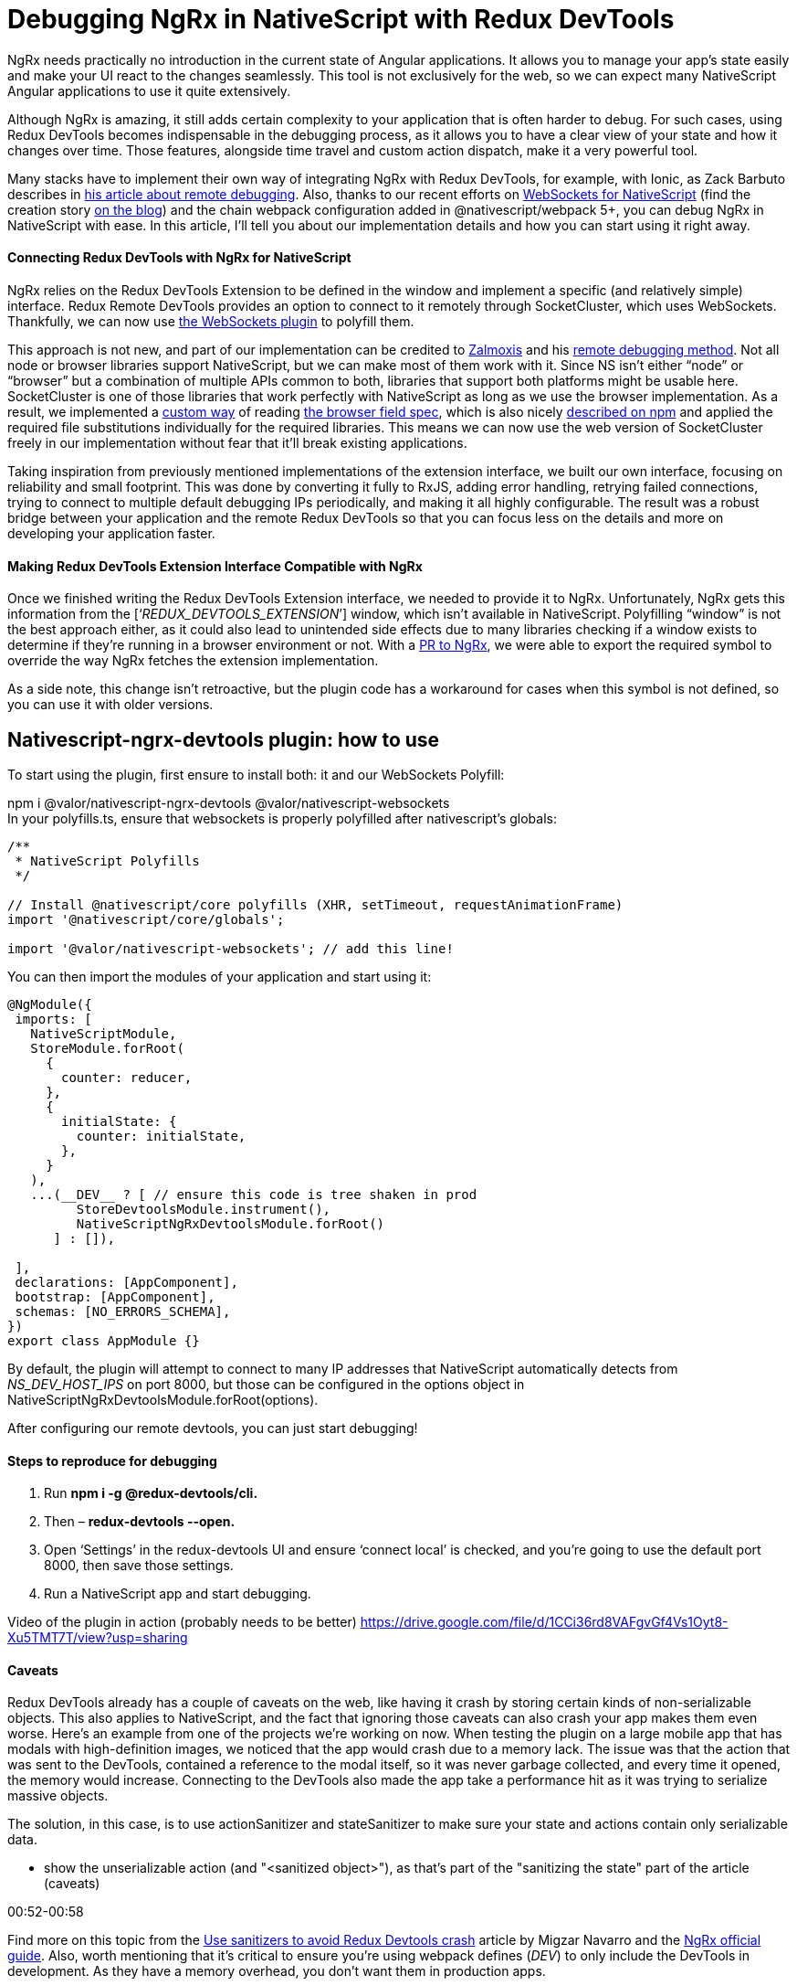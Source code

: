 = Debugging NgRx in NativeScript with Redux DevTools


NgRx needs practically no introduction in the current state of Angular applications. It allows you to manage your app’s state easily and make your UI react to the changes seamlessly. This tool is not exclusively for the web, so we can expect many NativeScript Angular applications to use it quite extensively.

Although NgRx is amazing, it still adds certain complexity to your application that is often harder to debug. For such cases, using Redux DevTools becomes indispensable in the debugging process, as it allows you to have a clear view of your state and how it changes over time. Those features, alongside time travel and custom action dispatch, make it a very powerful tool.

Many stacks have to implement their own way of integrating NgRx with Redux DevTools, for example, with Ionic, as Zack Barbuto describes in https://medium.com/nextfaze/remote-debugging-ngrx-store-with-ionic-74e367316193[his article about remote debugging]. Also, thanks to our recent efforts on https://www.npmjs.com/package/@valor/nativescript-websockets[WebSockets for NativeScript] (find the creation story https://valor-software.com/articles/implementing-websockets-plugin-for-nativescript.html[on the blog]) and the chain webpack configuration added in @nativescript/webpack 5+, you can debug NgRx in NativeScript with ease. In this article, I’ll tell you about our implementation details and how you can start using it right away.

==== Connecting Redux DevTools with NgRx for NativeScript


NgRx relies on the Redux DevTools Extension to be defined in the window and implement a specific (and relatively simple) interface. Redux Remote DevTools provides an option to connect to it remotely through SocketCluster, which uses WebSockets. Thankfully, we can now use https://www.npmjs.com/package/@valor/nativescript-websockets[the WebSockets plugin] to polyfill them.

This approach is not new, and part of our implementation can be credited to https://github.com/zalmoxisus[Zalmoxis] and his https://github.com/zalmoxisus/remotedev[remote debugging method]. Not all node or browser libraries support NativeScript, but we can make most of them work with it. Since NS isn’t either “node” or “browser” but a combination of multiple APIs common to both, libraries that support both platforms might be usable here. SocketCluster is one of those libraries that work perfectly with NativeScript as long as we use the browser implementation. As a result, we implemented a https://github.com/valor-software/nativescript-plugins/blob/3e6bb3ae819b697e78f299e1c2f891b15944316f/packages/nativescript-ngrx-devtools/package-alias-plugin.js[custom way] of reading https://github.com/defunctzombie/package-browser-field-spec[the browser field spec], which is also nicely https://docs.npmjs.com/cli/v8/configuring-npm/package-json#browser[described on npm] and applied the required file substitutions individually for the required libraries. This means we can now use the web version of SocketCluster freely in our implementation without fear that it’ll break existing applications.

Taking inspiration from previously mentioned implementations of the extension interface, we built our own interface, focusing on reliability and small footprint. This was done by converting it fully to RxJS, adding error handling, retrying failed connections, trying to connect to multiple default debugging IPs periodically, and making it all highly configurable. The result was a robust bridge between your application and the remote Redux DevTools so that you can focus less on the details and more on developing your application faster.

==== Making Redux DevTools Extension Interface Compatible with NgRx


Once we finished writing the Redux DevTools Extension interface, we needed to provide it to NgRx. Unfortunately, NgRx gets this information from the [‘__REDUX_DEVTOOLS_EXTENSION__’] window, which isn’t available in NativeScript. Polyfilling “window” is not the best approach either, as it could also lead to unintended side effects due to many libraries checking if a window exists to determine if they’re running in a browser environment or not. With a https://github.com/ngrx/platform/pull/3338[PR to NgRx], we were able to export the required symbol to override the way NgRx fetches the extension implementation.

As a side note, this change isn’t retroactive, but the plugin code has a workaround for cases when this symbol is not defined, so you can use it with older versions.

== Nativescript-ngrx-devtools plugin: how to use

To start using the plugin, first ensure to install both: it and our WebSockets Polyfill:

npm i @valor/nativescript-ngrx-devtools @valor/nativescript-websockets +
In your polyfills.ts, ensure that websockets is properly polyfilled after nativescript’s globals:

----
/**
 * NativeScript Polyfills
 */

// Install @nativescript/core polyfills (XHR, setTimeout, requestAnimationFrame)
import '@nativescript/core/globals';

import '@valor/nativescript-websockets'; // add this line!
----
You can then import the modules of your application and start using it:

----
@NgModule({
 imports: [
   NativeScriptModule,
   StoreModule.forRoot(
     {
       counter: reducer,
     },
     {
       initialState: {
         counter: initialState,
       },
     }
   ),
   ...(__DEV__ ? [ // ensure this code is tree shaken in prod
         StoreDevtoolsModule.instrument(), 
         NativeScriptNgRxDevtoolsModule.forRoot()
      ] : []),

 ],
 declarations: [AppComponent],
 bootstrap: [AppComponent],
 schemas: [NO_ERRORS_SCHEMA],
})
export class AppModule {}
----


By default, the plugin will attempt to connect to many IP addresses that NativeScript automatically detects from __NS_DEV_HOST_IPS__ on port 8000, but those can be configured in the options object in NativeScriptNgRxDevtoolsModule.forRoot(options).

After configuring our remote devtools, you can just start debugging!

==== Steps to reproduce for debugging


. Run *npm i -g @redux-devtools/cli.*
. Then – *redux-devtools --open.*
. Open ‘Settings’ in the redux-devtools UI and ensure ‘connect local’ is checked, and you're going to use the default port 8000, then save those settings.
. Run a NativeScript app and start debugging.

Video of the plugin in action (probably needs to be better) https://drive.google.com/file/d/1CCi36rd8VAFgvGf4Vs1Oyt8-Xu5TMT7T/view?usp=sharing[https://drive.google.com/file/d/1CCi36rd8VAFgvGf4Vs1Oyt8-Xu5TMT7T/view?usp=sharing]

==== Caveats


Redux DevTools already has a couple of caveats on the web, like having it crash by storing certain kinds of non-serializable objects. This also applies to NativeScript, and the fact that ignoring those caveats can also crash your app makes them even worse. Here's an example from one of the projects we're working on now. When testing the plugin on a large mobile app that has modals with high-definition images, we noticed that the app would crash due to a memory lack. The issue was that the action that was sent to the DevTools, contained a reference to the modal itself, so it was never garbage collected, and every time it opened, the memory would increase. Connecting to the DevTools also made the app take a performance hit as it was trying to serialize massive objects.

The solution, in this case, is to use actionSanitizer and stateSanitizer to make sure your state and actions contain only serializable data. 

- show the unserializable action (and "<sanitized object>"), as that's part of the "sanitizing the state" part of the article (caveats)

00:52-00:58

Find more on this topic from the https://dev.to/migsarnavarro/use-sanitizers-to-avoid-redux-devtools-crash-67p[Use sanitizers to avoid Redux Devtools crash] article by Migzar Navarro and the https://v7.ngrx.io/guide/store-devtools/config[NgRx official guide]. Also, worth mentioning that it’s critical to ensure you’re using webpack defines (__DEV__) to only include the DevTools in development. As they have a memory overhead, you don’t want them in production apps.


Video highlighting some features (maybe we can grab snippets of it and convert to GIFs?): https://drive.google.com/file/d/1sCd9a1oKW2ZroUYQkjKD1BTMq5l3oqy8/view?usp=sharing[https://drive.google.com/file/d/1sCd9a1oKW2ZroUYQkjKD1BTMq5l3oqy8/view?usp=sharing] +

*For gifs:*

- initial actions just to show it's dispatching properly +
gifs: +
0:00-00:03


- time travel (going back, skipping actions and pressing play to see it replay the state) +
00:20-00:26 +
00:34-00:39

- show the unserializable action (and "<sanitized object>"), as that's part of the "sanitizing the state" part of the article (caveats)

00:52-00:58

- the increment with delay + the action firing 5s later and the counter incrementing +
00:43-50

- dispatching a custom action (at the bottom) +
from 1. 21 to 1.29

==== Useful links


- https://www.npmjs.com/package/@valor/nativescript-websockets[@valor/nativescript-websockets] plugin

- https://www.npmjs.com/package/@valor/nativescript-ngrx-devtools[@valor/nativescript-ngrx-devtools] plugin

- https://github.com/valor-software/nativescript-plugins/blob/3e6bb3ae819b697e78f299e1c2f891b15944316f/packages/nativescript-ngrx-devtools/package-alias-plugin.js[package-alias-plugin.js]

- https://medium.com/nextfaze/remote-debugging-ngrx-store-with-ionic-74e367316193[Remote Debugging @ngrx/store with Ionic]  article by Zack Barbuto

- https://github.com/zalmoxisus/remotedev[Remote debugging method] by Zalmoxis

- https://docs.npmjs.com/cli/v8/configuring-npm/package-json#browser[Configuring npm - package-json] documentation

- https://github.com/defunctzombie/package-browser-field-spec[The browser field when packaging modules for client side use] spec



